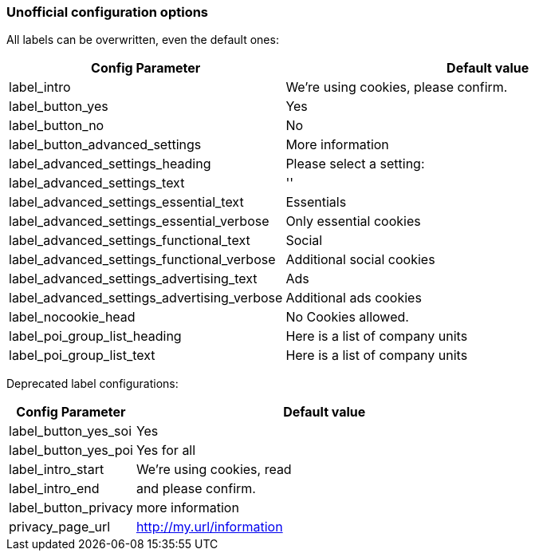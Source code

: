 === Unofficial configuration options

All labels can be overwritten, even the default ones:

[width="100%",options="header", cols="1,3"]
|====
|Config Parameter|Default value
|label_intro| We're using cookies, please confirm.
|label_button_yes| Yes
|label_button_no| No
|label_button_advanced_settings| More information
|label_advanced_settings_heading| Please select a setting:
|label_advanced_settings_text| ''
|label_advanced_settings_essential_text| Essentials
|label_advanced_settings_essential_verbose| Only essential cookies
|label_advanced_settings_functional_text| Social
|label_advanced_settings_functional_verbose| Additional social cookies
|label_advanced_settings_advertising_text| Ads
|label_advanced_settings_advertising_verbose| Additional ads cookies
|label_nocookie_head| No Cookies allowed.
|label_poi_group_list_heading| Here is a list of company units
|label_poi_group_list_text| Here is a list of company units

|====

Deprecated label configurations:

[width="100%",options="header", cols="1,3"]
|====
|Config Parameter|Default value
|label_button_yes_soi| Yes
|label_button_yes_poi| Yes for all
|label_intro_start| We're using cookies, read
|label_intro_end| and please confirm.
|label_button_privacy| more information
|privacy_page_url| http://my.url/information
|====
